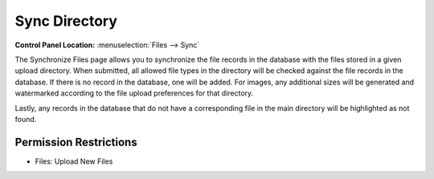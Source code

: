 Sync Directory
==============

.. rst-class:: cp-path

**Control Panel Location:** :menuselection:`Files --> Sync`

.. Overview

The Synchronize Files page allows you to synchronize the file records in
the database with the files stored in a given upload directory. When
submitted, all allowed file types in the directory will be checked
against the file records in the database. If there is no record in the
database, one will be added. For images, any additional sizes will be
generated and watermarked according to the file upload preferences for
that directory.

Lastly, any records in the database that do not have a corresponding file in the main directory will be highlighted as not found.

.. Screenshot (optional)


.. Permissions

Permission Restrictions
-----------------------

* Files: Upload New Files

.. Fields
.. ------
..
.. .. contents::
..   :local:
..   :depth: 1
..
.. .. Each Field
..
